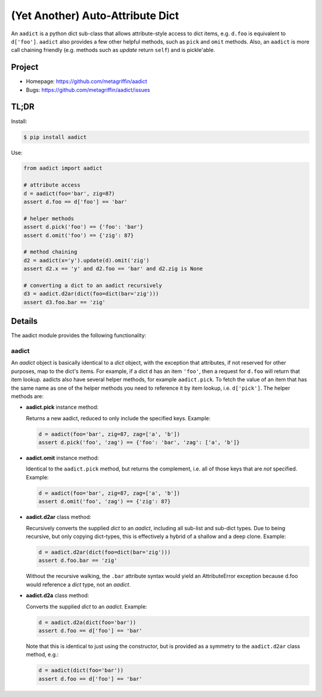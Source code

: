 =================================
(Yet Another) Auto-Attribute Dict
=================================

An ``aadict`` is a python dict sub-class that allows attribute-style
access to dict items, e.g. ``d.foo`` is equivalent to ``d['foo']``.
``aadict`` also provides a few other helpful methods, such as ``pick``
and ``omit`` methods. Also, an ``aadict`` is more call chaining
friendly (e.g. methods such as `update` return ``self``) and is
pickle'able.


Project
=======

* Homepage: https://github.com/metagriffin/aadict
* Bugs: https://github.com/metagriffin/aadict/issues


TL;DR
=====

Install:

.. code-block:: bash

  $ pip install aadict

Use:

.. code-block:: python

  from aadict import aadict

  # attribute access
  d = aadict(foo='bar', zig=87)
  assert d.foo == d['foo'] == 'bar'

  # helper methods
  assert d.pick('foo') == {'foo': 'bar'}
  assert d.omit('foo') == {'zig': 87}

  # method chaining
  d2 = aadict(x='y').update(d).omit('zig')
  assert d2.x == 'y' and d2.foo == 'bar' and d2.zig is None

  # converting a dict to an aadict recursively
  d3 = aadict.d2ar(dict(foo=dict(bar='zig')))
  assert d3.foo.bar == 'zig'


Details
=======

The aadict module provides the following functionality:


aadict
------

An `aadict` object is basically identical to a `dict` object, with the
exception that attributes, if not reserved for other purposes, map to
the dict's items. For example, if a dict ``d`` has an item ``'foo'``,
then a request for ``d.foo`` will return that item lookup. aadicts
also have several helper methods, for example ``aadict.pick``. To
fetch the value of an item that has the same name as one of the helper
methods you need to reference it by item lookup,
i.e. ``d['pick']``. The helper methods are:

* **aadict.pick** instance method:

  Returns a new aadict, reduced to only include the specified
  keys. Example:

  .. code-block:: python

    d = aadict(foo='bar', zig=87, zag=['a', 'b'])
    assert d.pick('foo', 'zag') == {'foo': 'bar', 'zag': ['a', 'b']}

* **aadict.omit** instance method:

  Identical to the ``aadict.pick`` method, but returns the complement,
  i.e. all of those keys that are *not* specified. Example:

  .. code-block:: python

    d = aadict(foo='bar', zig=87, zag=['a', 'b'])
    assert d.omit('foo', 'zag') == {'zig': 87}

* **aadict.d2ar** class method:

  Recursively converts the supplied `dict` to an `aadict`, including
  all sub-list and sub-dict types. Due to being recursive, but only
  copying dict-types, this is effectively a hybrid of a shallow and
  a deep clone. Example:

  .. code-block:: python

    d = aadict.d2ar(dict(foo=dict(bar='zig')))
    assert d.foo.bar == 'zig'

  Without the recursive walking, the ``.bar`` attribute syntax
  would yield an AttributeError exception because d.foo would
  reference a `dict` type, not an `aadict`.

* **aadict.d2a** class method:

  Converts the supplied `dict` to an `aadict`. Example:

  .. code-block:: python

    d = aadict.d2a(dict(foo='bar'))
    assert d.foo == d['foo'] == 'bar'

  Note that this is identical to just using the constructor,
  but is provided as a symmetry to the ``aadict.d2ar`` class
  method, e.g.:

  .. code-block:: python

    d = aadict(dict(foo='bar'))
    assert d.foo == d['foo'] == 'bar'
